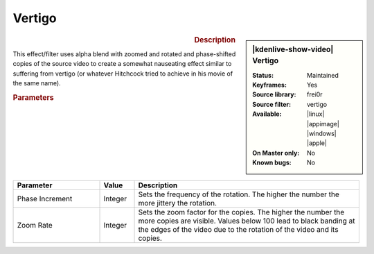 .. meta::

   :description: Kdenlive Video Effects - Vertigo 
   :keywords: KDE, Kdenlive, video editor, help, learn, easy, effects, filter, video effects, motion, vertigo

.. metadata-placeholder

   :authors: - Bernd Jordan (https://discuss.kde.org/u/berndmj)

   :license: Creative Commons License SA 4.0


Vertigo
=======

.. figure:: /images/effects_and_compositions/effects-vertigo-2504.webp
   :width: 365px
   :figwidth: 365px
   :align: left
   :alt: effects-vertigo-2504.webp

.. sidebar:: |kdenlive-show-video| Vertigo

   :**Status**:
      Maintained
   :**Keyframes**:
      Yes
   :**Source library**:
      frei0r
   :**Source filter**:
      vertigo
   :**Available**:
      |linux| |appimage| |windows| |apple|
   :**On Master only**:
      No
   :**Known bugs**:
      No

.. rst-class:: clear-both


.. rubric:: Description

This effect/filter uses alpha blend with zoomed and rotated and phase-shifted copies of the source video to create a somewhat nauseating effect similar to suffering from vertigo (or whatever Hitchcock tried to achieve in his movie of the same name).


.. rubric:: Parameters

.. list-table::
   :header-rows: 1
   :width: 100%
   :widths: 25 10 65
   :class: table-wrap

   * - Parameter
     - Value
     - Description
   * - Phase Increment
     - Integer
     - Sets the frequency of the rotation. The higher the number the more jittery the rotation.
   * - Zoom Rate
     - Integer
     - Sets the zoom factor for the copies. The higher the number the more copies are visible. Values below 100 lead to black banding at the edges of the video due to the rotation of the video and its copies.
